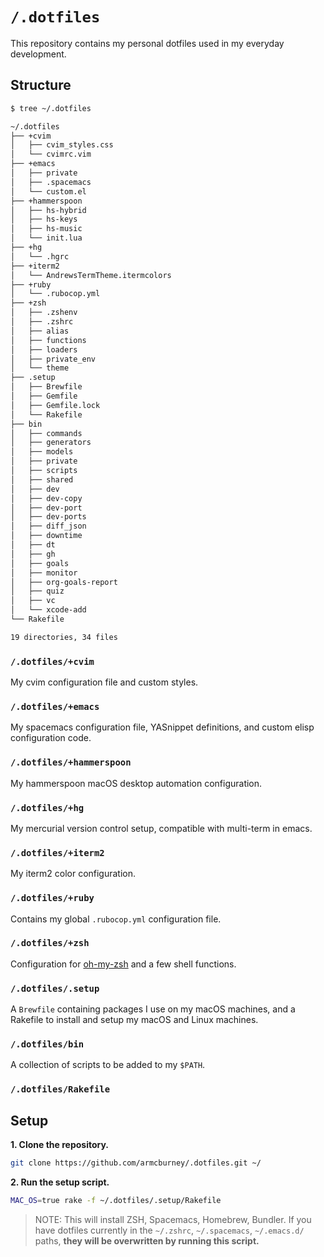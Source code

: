 * =/.dotfiles=
This repository contains my personal dotfiles used in my everyday development.

** Structure
#+BEGIN_SRC bash
$ tree ~/.dotfiles

~/.dotfiles
├── +cvim
│   ├── cvim_styles.css
│   └── cvimrc.vim
├── +emacs
│   ├── private
│   ├── .spacemacs
│   └── custom.el
├── +hammerspoon
│   ├── hs-hybrid
│   ├── hs-keys
│   ├── hs-music
│   └── init.lua
├── +hg
│   └── .hgrc
├── +iterm2
│   └── AndrewsTermTheme.itermcolors
├── +ruby
│   └── .rubocop.yml
├── +zsh
│   ├── .zshenv
│   ├── .zshrc
│   ├── alias
│   ├── functions
│   ├── loaders
│   ├── private_env
│   └── theme
├── .setup
│   ├── Brewfile
│   ├── Gemfile
│   ├── Gemfile.lock
│   └── Rakefile
├── bin
│   ├── commands
│   ├── generators
│   ├── models
│   ├── private
│   ├── scripts
│   ├── shared
│   ├── dev
│   ├── dev-copy
│   ├── dev-port
│   ├── dev-ports
│   ├── diff_json
│   ├── downtime
│   ├── dt
│   ├── gh
│   ├── goals
│   ├── monitor
│   ├── org-goals-report
│   ├── quiz
│   ├── vc
│   └── xcode-add
└── Rakefile

19 directories, 34 files

#+END_SRC
*** =/.dotfiles/+cvim=
My cvim configuration file and custom styles.

*** =/.dotfiles/+emacs=
My spacemacs configuration file, YASnippet definitions, and custom elisp configuration code.

*** =/.dotfiles/+hammerspoon=
My hammerspoon macOS desktop automation configuration.

*** =/.dotfiles/+hg=
My mercurial version control setup, compatible with multi-term in emacs.

*** =/.dotfiles/+iterm2=
My iterm2 color configuration.

*** =/.dotfiles/+ruby=
Contains my global =.rubocop.yml= configuration file.

*** =/.dotfiles/+zsh=
Configuration for [[https://github.com/robbyrussell/oh-my-zsh][oh-my-zsh]] and a few shell functions.

*** =/.dotfiles/.setup=
A =Brewfile= containing packages I use on my macOS machines, and a Rakefile to install and setup my macOS and Linux machines.

*** =/.dotfiles/bin=
A collection of scripts to be added to my =$PATH=.

*** =/.dotfiles/Rakefile=
** Setup
*1. Clone the repository.*
#+BEGIN_SRC bash
git clone https://github.com/armcburney/.dotfiles.git ~/
#+END_SRC

*2. Run the setup script.*
#+BEGIN_SRC bash
MAC_OS=true rake -f ~/.dotfiles/.setup/Rakefile
#+END_SRC

#+BEGIN_QUOTE
NOTE: This will install ZSH, Spacemacs, Homebrew, Bundler. If you have dotfiles currently in the =~/.zshrc=, =~/.spacemacs=, =~/.emacs.d/= paths, *they will be overwritten by running this script.*
#+END_QUOTE
